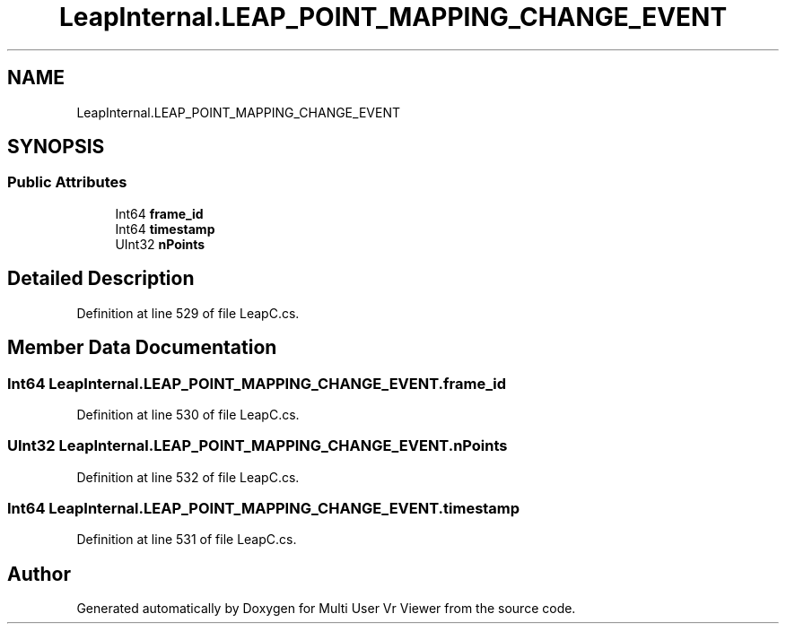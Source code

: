 .TH "LeapInternal.LEAP_POINT_MAPPING_CHANGE_EVENT" 3 "Sat Jul 20 2019" "Version https://github.com/Saurabhbagh/Multi-User-VR-Viewer--10th-July/" "Multi User Vr Viewer" \" -*- nroff -*-
.ad l
.nh
.SH NAME
LeapInternal.LEAP_POINT_MAPPING_CHANGE_EVENT
.SH SYNOPSIS
.br
.PP
.SS "Public Attributes"

.in +1c
.ti -1c
.RI "Int64 \fBframe_id\fP"
.br
.ti -1c
.RI "Int64 \fBtimestamp\fP"
.br
.ti -1c
.RI "UInt32 \fBnPoints\fP"
.br
.in -1c
.SH "Detailed Description"
.PP 
Definition at line 529 of file LeapC\&.cs\&.
.SH "Member Data Documentation"
.PP 
.SS "Int64 LeapInternal\&.LEAP_POINT_MAPPING_CHANGE_EVENT\&.frame_id"

.PP
Definition at line 530 of file LeapC\&.cs\&.
.SS "UInt32 LeapInternal\&.LEAP_POINT_MAPPING_CHANGE_EVENT\&.nPoints"

.PP
Definition at line 532 of file LeapC\&.cs\&.
.SS "Int64 LeapInternal\&.LEAP_POINT_MAPPING_CHANGE_EVENT\&.timestamp"

.PP
Definition at line 531 of file LeapC\&.cs\&.

.SH "Author"
.PP 
Generated automatically by Doxygen for Multi User Vr Viewer from the source code\&.
